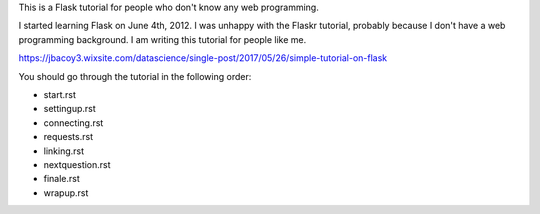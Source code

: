 This is a Flask tutorial for people who don't know any web programming.

I started learning Flask on June 4th, 2012.  I was unhappy with the Flaskr tutorial, probably because I don't have a web programming background.  I am writing this tutorial for people like me.

https://jbacoy3.wixsite.com/datascience/single-post/2017/05/26/simple-tutorial-on-flask

You should go through the tutorial in the following order:

- start.rst
- settingup.rst
- connecting.rst
- requests.rst
- linking.rst
- nextquestion.rst
- finale.rst
- wrapup.rst
